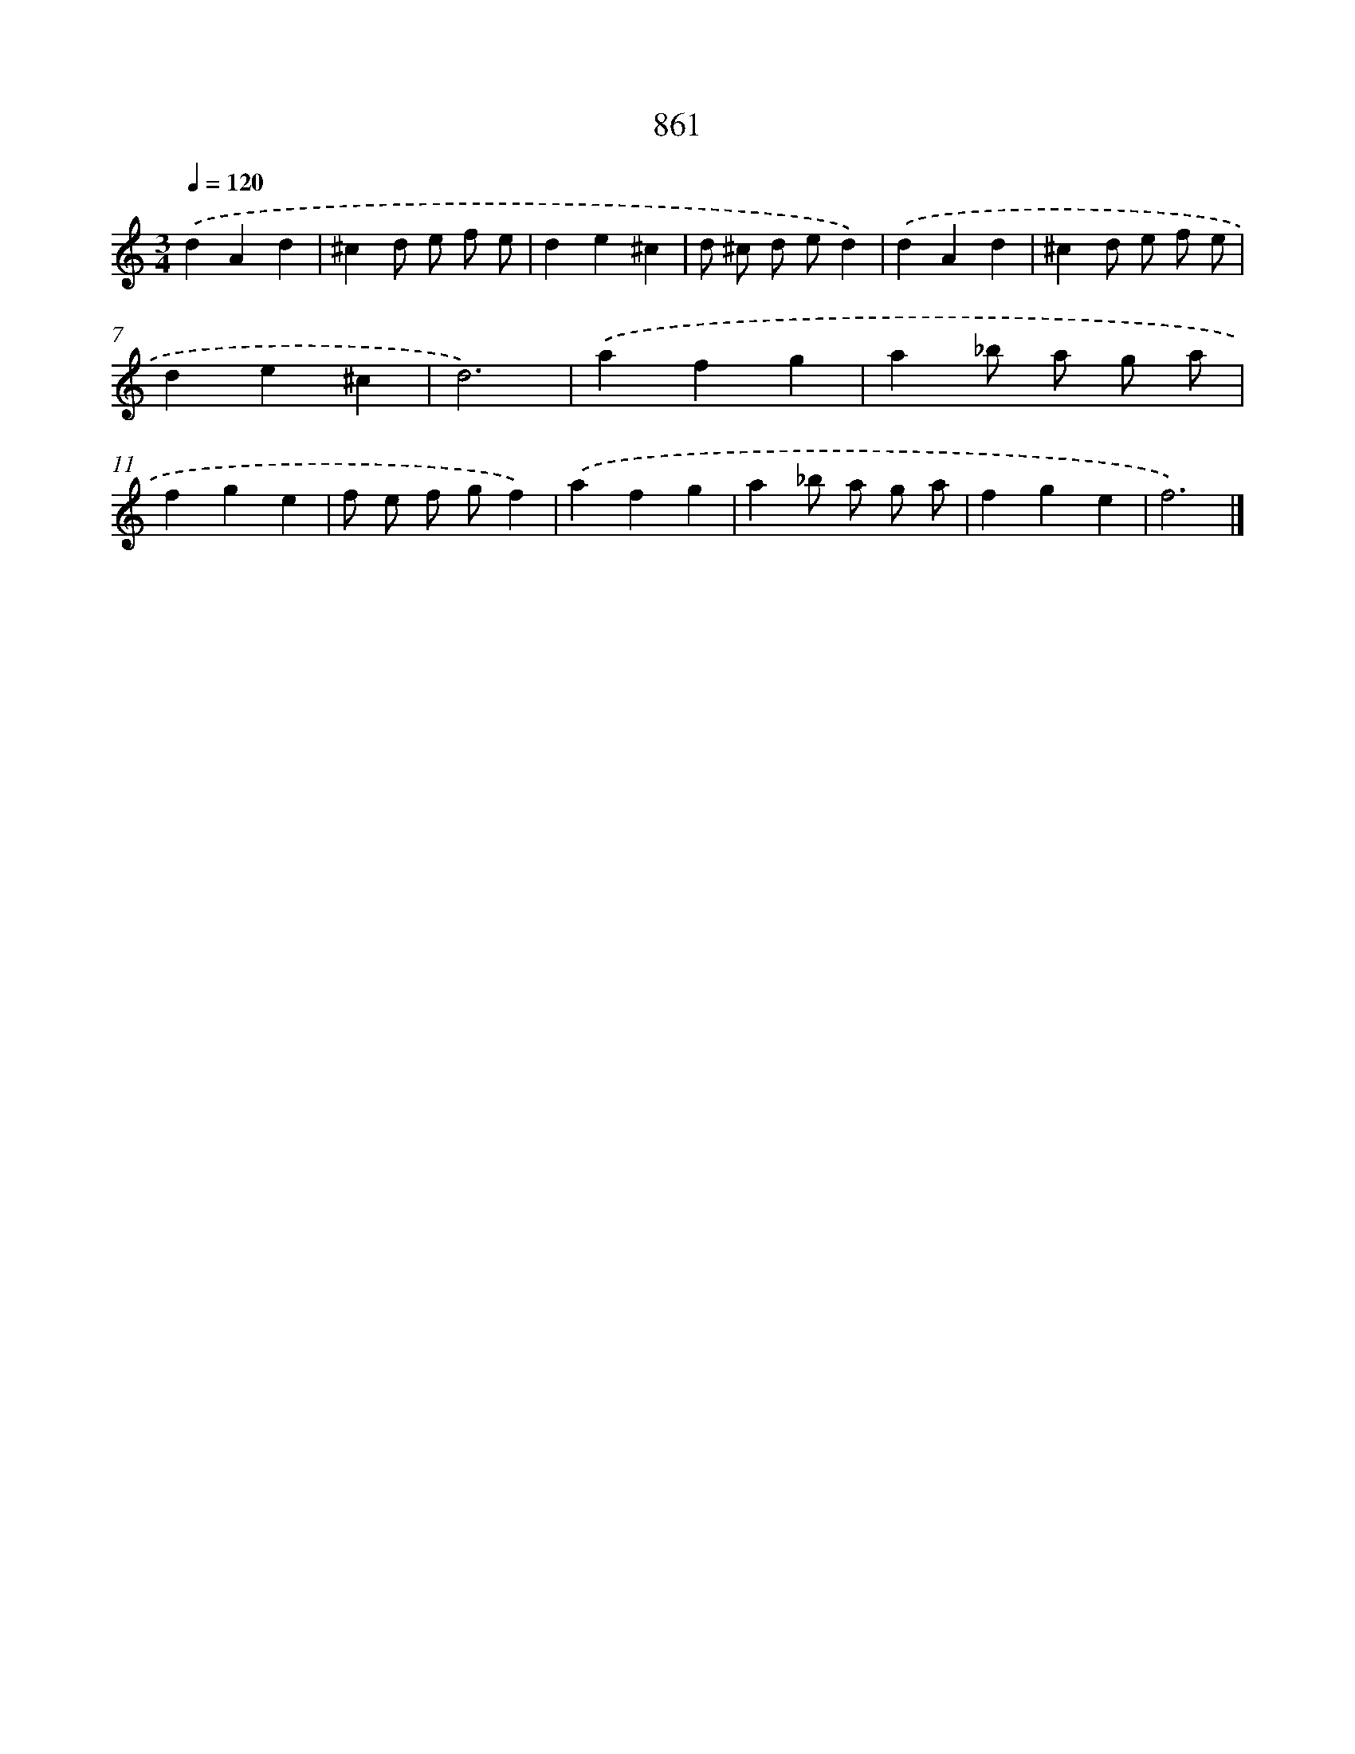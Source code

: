 X: 8636
T: 861
%%abc-version 2.0
%%abcx-abcm2ps-target-version 5.9.1 (29 Sep 2008)
%%abc-creator hum2abc beta
%%abcx-conversion-date 2018/11/01 14:36:48
%%humdrum-veritas 3113640809
%%humdrum-veritas-data 2069300498
%%continueall 1
%%barnumbers 0
L: 1/4
M: 3/4
Q: 1/4=120
K: C clef=treble
.('dAd |
^cd/ e/ f/ e/ |
de^c |
d/ ^c/ d/ e/d) |
.('dAd |
^cd/ e/ f/ e/ |
de^c |
d3) |
.('afg |
a_b/ a/ g/ a/ |
fge |
f/ e/ f/ g/f) |
.('afg |
a_b/ a/ g/ a/ |
fge |
f3) |]
